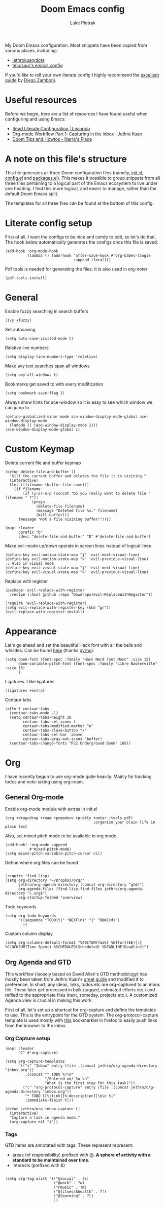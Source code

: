 #+property: header-args:elisp :tangle config.el
#+startup: fold

#+TITLE: Doom Emacs config
#+author: Luke Piotrak
#+email: luke.piotrak

My Doom Emacs configuration. Most snippets have been copied from various places, including:

 - [[https://github.com/jethrokuan/dots/blob/master/.doom.d/config.el][jethrokuan/dots]]
 - [[https://tecosaur.github.io/emacs-config/config.html][tecosaur's emacs config]]

If you'd like to roll your own literate config I highly recommend the [[https://leanpub.com/lit-config/read][excellent guide]] by [[https://zzamboni.org/post/][Diego Zamboni]].

* Table of contents :TOC_4:noexport:
- [[#useful-resources][Useful resources]]
- [[#a-note-on-this-files-structure][A note on this file's structure]]
- [[#literate-config-setup][Literate config setup]]
- [[#general][General]]
- [[#custom-keymap][Custom Keymap]]
- [[#appearance][Appearance]]
- [[#org][Org]]
  - [[#general-org-mode][General Org-mode]]
  - [[#org-agenda-and-gtd][Org Agenda and GTD]]
    - [[#org-capture-setup][Org Capture setup]]
    - [[#tags][Tags]]
    - [[#custom-functions-for-gtd][Custom functions for GTD]]
  - [[#org-roam][Org Roam]]
  - [[#org-roam-server][Org Roam server]]
    - [[#org-roam-capture-templates][Org roam capture templates]]
  - [[#org-pomodoro][Org Pomodoro]]
  - [[#org-ref][Org-ref]]
- [[#file-templates][File templates]]
  - [[#configel][config.el]]
  - [[#initel][init.el]]
  - [[#packagesel][packages.el]]

* Useful resources

Before we begin, here are a list of resources I have found useful when configuring and using Emacs:
- [[https://leanpub.com/lit-config/read#leanpub-auto-tips-and-tricks][Read Literate Configuration | Leanpub]]
- [[https://blog.jethro.dev/posts/capturing_inbox/][Org-mode Workflow Part 1: Capturing in the Inbox · Jethro Kuan]]
- [[https://narra.co.za/doom-tips-and-howtos/][Doom Tips and Howtos - Narra's Place]] 

* A note on this file's structure
This file generates all three Doom configuration files (namely, [[file:init.el][init.el]], [[file:config.el][config.el]] and [[file:packages.el][packages.el]]). This makes it possible to group snippets from all three files pertaining to a logical part of the Emacs ecosystem to live under one heading. I find this more logical, and easier to manage, rather than the default Doom Emacs split.

The templates for all three files can be found at the bottom of this config.

* Literate config setup
:PROPERTIES:
:header-args:elisp: :noweb-ref preamble
:END:

First of all, I want the configs to be nice and comfy to edit, so let's do that.
The hook below automatically generates the configs once this file is saved.

#+begin_src elisp
(add-hook 'org-mode-hook
          (lambda () (add-hook 'after-save-hook #'org-babel-tangle
                               :append :local)))
#+end_src

Pdf tools is needed for generating the files. It is also used in org-noter
#+begin_src elisp
(pdf-tools-install)
#+end_src
* General
:PROPERTIES:
:header-args:elisp: :noweb-ref preamble
:END:

Enable fuzzy searching in search buffers
#+begin_src elisp :noweb-ref ivy-init.el
(ivy +fuzzy)
#+end_src

Set autosaving
#+begin_src elisp
(setq auto-save-visited-mode t)
#+end_src

Relative line numbers
#+begin_src elisp
(setq display-line-numbers-type 'relative)
#+end_src

Make avy text searches span all windows
#+begin_src elisp
(setq avy-all-windows t)
#+end_src

Bookmarks get saved to with every modification
#+begin_src elisp
(setq bookmark-save-flag 1)
#+end_src

Always show hints for ace-window so it is easy to see which window we can jump to
#+begin_src elisp
(define-globalized-minor-mode ace-window-display-mode-global ace-window-display-mode
  (lambda () (ace-window-display-mode 1)))
(ace-window-display-mode-global 1)
#+end_src
* Custom Keymap

Delete current file and buffer keymap
#+begin_src elisp
(defun delete-file-and-buffer ()
  "Kill the current buffer and deletes the file it is visiting."
  (interactive)
  (let ((filename (buffer-file-name)))
    (if filename
        (if (y-or-n-p (concat "Do you really want to delete file " filename " ?"))
            (progn
              (delete-file filename)
              (message "Deleted file %s." filename)
              (kill-buffer)))
      (message "Not a file visiting buffer!"))))

(map! :leader
      :prefix "b"
      :desc "delete-file-and-buffer" "D" #'delete-file-and-buffer)
#+end_src

Make evil-mode up/down operate in screen lines instead of logical lines
#+begin_src elisp
(define-key evil-motion-state-map "j" 'evil-next-visual-line)
(define-key evil-motion-state-map "k" 'evil-previous-visual-line)
;; Also in visual mode
(define-key evil-visual-state-map "j" 'evil-next-visual-line)
(define-key evil-visual-state-map "k" 'evil-previous-visual-line)
#+end_src

Replace with register
#+begin_src elisp :noweb-ref replace-with-register
(package! evil-replace-with-register
  :recipe (:host github :repo "Dewdrops/evil-ReplaceWithRegister"))
#+end_src

#+begin_src elisp
(require 'evil-replace-with-register)
(setq evil-replace-with-register-key (kbd "gr"))
(evil-replace-with-register-install)
#+end_src

* Appearance
:PROPERTIES:
:header-args:elisp: :noweb-ref preamble
:END:

Let's go ahead and set the beautiful Hack font with all the bells and whistles. Can be found [[https://github.com/pyrho/hack-font-ligature-nerd-font/blob/master/font/Hack%20Regular%20Nerd%20Font%20Complete%20Mono.ttf/][here]] (thanks [[https://github.com/pyrho][pyrho]]).
#+begin_src elisp
(setq doom-font (font-spec :family "Hack Nerd Font Mono" :size 15)
      doom-variable-pitch-font (font-spec :family "Libre Baskerville" :size 15)
      )
#+end_src

Ligatures. I like ligatures
#+begin_src elisp :noweb-ref ligatures-init.el
(ligatures +extra)
#+end_src

Centaur tabs
#+begin_src elisp
(after! centaur-tabs
  (centaur-tabs-mode -1)
  (setq centaur-tabs-height 36
        centaur-tabs-set-icons t
        centaur-tabs-modified-marker "o"
        centaur-tabs-close-button "×"
        centaur-tabs-set-bar 'above
        centaur-tabs-gray-out-icons 'buffer)
  (centaur-tabs-change-fonts "P22 Underground Book" 160))
#+end_src

* Org
:PROPERTIES:
:header-args:elisp: :noweb-ref preamble
:END:

I have recently begun to use org-mode quite heavily. Mainly for tracking todos and note-taking using org-roam.

** General Org-mode

Enable org-mode module with extras in init.el
#+begin_src elisp :noweb-ref org-init.el
(org +dragndrop +roam +pomodoro +pretty +noter :tools pdf)
                                        ;organize your plain life in plain text
#+end_src

Also, set mixed pitch mode to be available in org mode.
#+begin_src elisp
(add-hook! 'org-mode :append
           #'mixed-pitch-mode)
(setq mixed-pitch-variable-pitch-cursor nil)
#+end_src

Define where org files can be found
#+begin_src elisp

(require 'find-lisp)
(setq org-directory "~/Dropbox/org/"
      jethro/org-agenda-directory (concat org-directory "gtd/")
      org-agenda-files (find-lisp-find-files jethro/org-agenda-directory "\.org$")
      org-startup-folded 'overview)
#+end_src

Todo keywords
#+begin_src elisp 
(setq org-todo-keywords
      '((sequence "TODO(t)" "NEXT(n)" "|" "DONE(d)")
        ))
#+end_src

Custom column display
#+begin_src elisp
  (setq org-columns-default-format "%40ITEM(Task) %Effort(EE){:} %CLOCKSUM(Time Spent) %SCHEDULED(Scheduled) %DEADLINE(Deadline)")
#+end_src

** Org Agenda and GTD

This workflow (loosely based on David Allen's GTD methodology) has mostly been taken from Jethro Kuan's [[https://blog.jethro.dev/posts/capturing_inbox/][great guide]] and modified it to preference.
In short, any ideas, links, todos etc are org-captured to an inbox file. These later get processed in bulk (tagged, estimated efforts etc.) and refiled to the appropriate files (next, someday, projects etc.). A customized Agenda view is crucial in making this work.

First of all, let's set up a shortcut for org-capture and define the templates to use. This is the entrypoint for the GTD system. The org-protocol-capture template is used mostly with [[file:../misc/org-capture-bookmarklet][this]] bookmarklet in firefox to easily push links from the browser to the inbox.
*** Org Capture setup
#+begin_src elisp 
(map! :leader
      "C" #'org-capture)

(setq org-capture-templates
      `(("i" "Inbox" entry (file ,(concat jethro/org-agenda-directory "inbox.org"))
         ,(concat "* TODO %?\n"
                  "/Entered on/ %u \n"
                  "What is the first step for this task?"))
        ("c" "org-protocol-capture" entry (file ,(concat jethro/org-agenda-directory "inbox.org"))
         "* TODO [[%:link][%:description]]\n\n %i"
         :immediate-finish t)))

(defun jethro/org-inbox-capture ()
  (interactive)
  "Capture a task in agenda mode."
  (org-capture nil "i"))
#+end_src

*** Tags

GTD items are annotated with tags. These represent represent:
- areas (of responsibility) prefixed with @. *A sphere of activity with a standard to be maintained over time.*
- Interests (prefixed with &)
#+begin_src elisp

(setq org-tag-alist '(("@social" . ?s)
                      ("@work" . ?w)
                      ("@music" . ?m)
                      ("@fitness&health" . ?f)
                      ("@learning" . ?l)
                      ))
#+end_src

*** Custom functions for GTD

Keybindings
#+begin_src elisp 
(map! :map org-agenda-mode-map
      "i" #'org-agenda-clock-in
      "r" #'jethro/org-process-inbox
      "R" #'org-agenda-refile
      "c" #'jethro/org-inbox-capture)
#+end_src

Enabling refiling headings to other org agenda files
#+begin_src elisp
(setq org-refile-use-outline-path 'file
      org-outline-path-complete-in-steps nil)
(setq org-refile-allow-creating-parent-nodes 'confirm
      org-refile-targets '((org-agenda-files . (:level . 1))))
#+end_src

Define functions to be called on marked agenda items
#+begin_src elisp
(defvar jethro/org-agenda-bulk-process-key ?f
  "Default key for bulk processing inbox items.")
(setq org-agenda-bulk-custom-functions `((,jethro/org-agenda-bulk-process-key jethro/org-agenda-process-inbox-item)))
#+end_src

Functions for processing the gtd inbox from the agenda view. The bulk inbox processing function needed a bit of hacking compared to jethro's original to actually work in my config. The original org-agenda-bulk-mark-regexp function didn't work as it tried to match text from the org *txt* category. Instead we want to match the *org-category* category. The modified function was taken from [[https://emacs.stackexchange.com/questions/59657/how-to-bulk-mark-agenda-items-based-on-file-name][here]]. This still had a problem though. Since one of the headings in the custom org agenda view is named *Inbox* The first regexp search matched the heading and the get-text-property call failed because Agenda headings don't have and *org-category* property, making the whole while condition fail. I fixed this by toggling regexp case sensitivity for the duration of the regexp. An ugly fix but it'll do until I have time to rewrite.
#+begin_src elisp
(defun jethro/org-process-inbox ()
  "Called in org-agenda-mode, processes all inbox items."
  (interactive)
  (setq case-fold-search nil)
  (custom/org-agenda-bulk-mark-regexp-category "inbox")
  (setq case-fold-search t)
  (jethro/bulk-process-entries))

(defun custom/org-agenda-bulk-mark-regexp-category (regexp)
  "Mark entries whose category matches REGEXP for future agenda bulk action."
  (interactive "sMark entries with category matching regexp: ")
  (let ((entries-marked 0) txt-at-point)
    (save-excursion
      (goto-char (point-min))
      (goto-char (next-single-property-change (point) 'org-hd-marker))
      (while (and (re-search-forward regexp nil t)
                  (setq category-at-point
                        (get-text-property (match-beginning 0) 'org-category)))
        (if (get-char-property (point) 'invisible)
            (beginning-of-line 2)
          (when (string-match-p regexp category-at-point)
            (setq entries-marked (1+ entries-marked))
            (call-interactively 'org-agenda-bulk-mark)))))
    (unless entries-marked
      (message "No entry matching this regexp."))))

(defun jethro/org-agenda-process-inbox-item ()
  "Process a single item in the org-agenda."
  (org-with-wide-buffer
   (org-agenda-set-tags)
   (org-agenda-priority)
   (call-interactively 'jethro/my-org-agenda-set-effort)
   (org-agenda-refile nil nil t)))

(defun jethro/bulk-process-entries ()
  (if (not (null org-agenda-bulk-marked-entries))
      (let ((entries (reverse org-agenda-bulk-marked-entries))
            (processed 0)
            (skipped 0))
        (dolist (e entries)
          (let ((pos (text-property-any (point-min) (point-max) 'org-hd-marker e)))
            (if (not pos)
                (progn (message "Skipping removed entry at %s" e)
                       (cl-incf skipped))
              (goto-char pos)
              (let (org-loop-over-headlines-in-active-region) (funcall 'jethro/org-agenda-process-inbox-item))
              ;; `post-command-hook' is not run yet.  We make sure any
              ;; pending log note is processed.
              (when (or (memq 'org-add-log-note (default-value 'post-command-hook))
                        (memq 'org-add-log-note post-command-hook))
                (org-add-log-note))
              (cl-incf processed))))
        (org-agenda-redo)
        (unless org-agenda-persistent-marks (org-agenda-bulk-unmark-all))
        (message "Acted on %d entries%s%s"
                 processed
                 (if (= skipped 0)
                     ""
                   (format ", skipped %d (disappeared before their turn)"
                           skipped))
                 (if (not org-agenda-persistent-marks) "" " (kept marked)")))))
#+end_src

A function for interactively setting task effort
#+begin_src elisp
(defvar jethro/org-current-effort "1:00"
  "Current effort for agenda items.")

(defun jethro/my-org-agenda-set-effort (effort)
  "Set the effort property for the current headline."
  (interactive
   (list (read-string (format "Effort [%s]: " jethro/org-current-effort) nil nil jethro/org-current-effort)))
  (setq jethro/org-current-effort effort)
  (org-agenda-check-no-diary)
  (let* ((hdmarker (or (org-get-at-bol 'org-hd-marker)
                       (org-agenda-error)))
         (buffer (marker-buffer hdmarker))
         (pos (marker-position hdmarker))
         (inhibit-read-only t)
         newhead)
    (org-with-remote-undo buffer
      (with-current-buffer buffer
        (widen)
        (goto-char pos)
        (org-show-context 'agenda)
        (funcall-interactively 'org-set-effort nil jethro/org-current-effort)
        (end-of-line 1)
        (setq newhead (org-get-heading)))
      (org-agenda-change-all-lines newhead hdmarker))))
#+end_src

Change todo state if task clocked
#+begin_src elisp
(defun jethro/set-todo-state-next ()
  "Visit each parent task and change NEXT states to TODO"
  (org-todo "NEXT"))

(add-hook 'org-clock-in-hook 'jethro/set-todo-state-next 'append)
#+end_src

Custom agenda view
#+begin_src elisp
(use-package! org-agenda
  :init
  (map! :leader
        :prefix "n"
        :desc "org-agenda" "a" #'jethro/switch-to-agenda)
  (setq org-agenda-block-separator nil
        org-agenda-start-with-log-mode t)
  (defun jethro/switch-to-agenda ()
    (interactive)
    (org-agenda nil " "))
  :config
  (defun jethro/is-project-p ()
    "Any task with a todo keyword subtask"
    (save-restriction
      (widen)
      (let ((has-subtask)
            (subtree-end (save-excursion (org-end-of-subtree t)))
            (is-a-task (member (nth 2 (org-heading-components)) org-todo-keywords-1)))
        (save-excursion
          (forward-line 1)
          (while (and (not has-subtask)
                      (< (point) subtree-end)
                      (re-search-forward "^\*+ " subtree-end t))
            (when (member (org-get-todo-state) org-todo-keywords-1)
              (setq has-subtask t))))
        (and is-a-task has-subtask))))

  (defun jethro/skip-projects ()
    "Skip trees that are projects"
    (save-restriction
      (widen)
      (let ((next-headline (save-excursion (or (outline-next-heading) (point-max)))))
        (cond
         ((org-is-habit-p)
          next-headline)
         ((jethro/is-project-p)
          next-headline)
         (t
          nil)))))
#+end_src

Agenda prefixes to show the effort estimate
#+begin_src elisp
  (setq org-agenda-prefix-format '((agenda . " %i %-12:c%?-12t%-6e% s")
                                   (todo . " %i %-12:c %-6e")
                                   (tags . " %i %-12:c")
                                   (search . " %i %-12:c")))
#+end_src

#+begin_src elisp
  (setq org-agenda-custom-commands `((" " "Agenda"
                                      ((agenda ""
                                               ((org-agenda-span 'week)
                                                (org-deadline-warning-days 14)))
                                       (todo "TODO"
                                             ((org-agenda-overriding-header "Inbox")
                                              (org-agenda-files '(,(concat jethro/org-agenda-directory "inbox.org")))))
                                       (todo "TODO"
                                             ((org-agenda-overriding-header "Emails")
                                              (org-agenda-files '(,(concat jethro/org-agenda-directory "emails.org")))))
                                       (todo "NEXT"
                                             ((org-agenda-overriding-header "In Progress")
                                              (org-agenda-files '(,(concat jethro/org-agenda-directory "projects.org") ,(concat jethro/org-agenda-directory "next.org")))))
                                       (todo "TODO"
                                             ((org-agenda-overriding-header "Active Projects")
                                              (org-agenda-skip-function #'jethro/skip-projects)
                                              (org-agenda-files '(,(concat jethro/org-agenda-directory "projects.org")))))
                                       (todo "TODO"
                                             ((org-agenda-overriding-header "One-off Tasks")
                                              (org-agenda-files '(,(concat jethro/org-agenda-directory "next.org")))
                                              (org-agenda-skip-function '(org-agenda-skip-entry-if 'deadline 'scheduled))))
                                       (todo "TODO"
                                             ((org-agenda-overriding-header "Habits")
                                              (org-agenda-files '(,(concat jethro/org-agenda-directory "habits.org")))
                                              (org-agenda-skip-function '(org-agenda-skip-entry-if 'deadline 'scheduled))))

                                       )))))
#+end_src
** Org Roam
#+begin_src elisp 
(setq org-roam-directory (concat org-directory "roam/") )
(require 'org-roam-protocol)
(winner-mode +1)
(map! :map winner-mode-map
      "<M-right>" #'winner-redo
      "<M-left>" #'winner-undo)
(map! :leader
      :prefix "n"
      :desc "org-roam" "l" #'org-roam
      :desc "org-roam-insert" "i" #'org-roam-insert
      :desc "org-roam-switch-to-buffer" "b" #'org-roam-switch-to-buffer
      :desc "org-roam-find-file" "f" #'org-roam-find-file
      :desc "org-roam-show-graph" "g" #'org-roam-show-graph
      :desc "org-roam-capture" "c" #'org-roam-capture
      :desc "org-roam-deactivate-buffer" "d" #'org-roam-buffer-toggle-display)

(setq org-roam-tag-sources '(prop last-directory))
#+end_src
** Org Roam server
#+begin_src elisp :noweb-ref org-roam-server-packages.el
(package! org-roam-server :recipe (:host github :repo "org-roam/org-roam-server" :files ("*")))
#+end_src

#+begin_src elisp
(use-package! org-roam-server
  :after ( org-roam server )
  :config
  (setq org-roam-server-host "127.0.0.1"
        org-roam-server-port 8080
        org-roam-server-export-inline-images t
        org-roam-server-authenticate nil
        org-roam-server-label-truncate t
        org-roam-server-label-truncate-length 60
        org-roam-server-label-wrap-length 20)
  (defun org-roam-server-open ()
    "Ensure the server is active, then open the roam graph."
    (interactive)
    (org-roam-server-mode 1)
    (browse-url-xdg-open (format "http://localhost:%d" org-roam-server-port))))
#+end_src

*** Org roam capture templates

Roam supports capture functionality. We need to escape these by prepending a ',' before headings.
#+begin_src elisp :noweb-ref roam-templates

;; TODO template the main string
(setq org-roam-capture-templates
        '(("r" "read" plain (function org-roam--capture-get-point)
           "%?"
           :file-name "src/read/${slug}"
           :head "#+title: ${title}\n
#+roam_alias: \n
#+roam_tags: \n
,* ${title}\n
- source :: ${ref}\n
- links :: "
           :unnarrowed t)
          ("w" "web" plain (function org-roam--capture-get-point)
           "%?"
           :file-name "src/web/${slug}"
           :head "#+title: ${title}\n
#+roam_alias: \n
#+roam_tags: \n
,* ${title}\n
- source :: ${ref}\n
- links :: "
           :unnarrowed t)
          ("m" "media" plain (function org-roam--capture-get-point)
           "%?"
           :file-name "src/media/${slug}"
           :head "#+title: ${title}\n
#+roam_alias: \n
#+roam_tags: \n
,* ${title}\n
- source :: ${ref}\n
- links :: "
           :unnarrowed t)
          ("c" "concept" plain (function org-roam--capture-get-point)
           "%?"
           :file-name "${slug}"
           :head "#+title: ${title}\n
#+roam_alias: \n
#+roam_tags: \n
,* ${title}
- links :: "
           :unnarrowed t)))
  (setq org-roam-capture-ref-templates
        '(("r" "ref" plain (function org-roam-capture--get-point)
           "%?"
           :file-name "src/web/${slug}"
           :head "#+title: ${title}
#+roam_key: ${ref}
#+roam_tags: website
,* ${title}
- source :: ${ref}
- links :: "
           :unnarrowed t)))
#+end_src

** Org Pomodoro
#+begin_src elisp :noweb-ref roam-templates
;; TODO add hook to send notification to mobile when break ends

(setq org-pomodoro-length 50)
(setq org-pomodoro-short-break-length 10)
(setq org-pomodoro-long-break-length 10)
#+end_src
** Org-ref

#+begin_src elisp :noweb-ref roam-templates
(require 'org-ref)
(setq reftex-default-bibliography '("~/Workspace/Engineering-Thesis/paper/Bibliography.bib"))
(setq org-latex-pdf-process (list "latexmk -shell-escape -bibtex -f -pdf %f"))
#+end_src

* File templates

This is the place where the file templates live

** config.el
#+begin_src elisp :tangle config.el :noweb yes
;;; $DOOMDIR/config.el -*- lexical-binding: t; -*-

;; DO NOT EDIT THIS FILE DIRECTLY
;; This is a file generated from a literate programing source file located at
;; https://gitlab.com/zzamboni/dot-doom/-/blob/master/doom.org
;; You should make any changes there and regenerate it from Emacs org-mode
;; using org-babel-tangle (C-c C-v t)

;; Place your private configuration here! Remember, you do not need to run 'doom
;; sync' after modifying this file!

;; Some functionality uses this to identify you, e.g. GPG configuration, email
;; clients, file templates and snippets.
;; (setq user-full-name "John Doe"
;;      user-mail-address "john@doe.com")

;; Doom exposes five (optional) variables for controlling fonts in Doom. Here
;; are the three important ones:
;;
;; + `doom-font'
;; + `doom-variable-pitch-font'
;; + `doom-big-font' -- used for `doom-big-font-mode'; use this for
;;   presentations or streaming.
;;
;; They all accept either a font-spec, font string ("Input Mono-12"), or xlfd
;; font string. You generally only need these two:
;; (setq doom-font (font-spec :family "monospace" :size 12 :weight 'semi-light)
;;       doom-variable-pitch-font (font-spec :family "sans" :size 13))

;; There are two ways to load a theme. Both assume the theme is installed and
;; available. You can either set `doom-theme' or manually load a theme with the
;; `load-theme' function. This is the default:
;; (setq doom-theme 'doom-one)

;; If you use `org' and don't want your org files in the default location below,
;; change `org-directory'. It must be set before org loads!
;; (setq org-directory "~/org/")

;; This determines the style of line numbers in effect. If set to `nil', line
;; numbers are disabled. For relative line numbers, set this to `relative'.
;; (setq display-line-numbers-type t)

;; Here are some additional functions/macros that could help you configure Doom:
;;
;; - `load!' for loading external *.el files relative to this one
;; - `use-package!' for configuring packages
;; - `after!' for running code after a package has loaded
;; - `add-load-path!' for adding directories to the `load-path', relative to
;;   this file. Emacs searches the `load-path' when you load packages with
;;   `require' or `use-package'.
;; - `map!' for binding new keys
;;
;; To get information about any of these functions/macros, move the cursor over
;; the highlighted symbol at press 'K' (non-evil users must press 'C-c c k').
;; This will open documentation for it, including demos of how they are used.
;;
;; You can also try 'gd' (or 'C-c c d') to jump to their definition and see how
;; they are implemented.


<<preamble>>
<<vterm>>
<<roam-templates>>
#+end_src
** init.el
#+begin_src elisp :tangle init.el :noweb no-export
;;; init.el -*- lexical-binding: t; -*-

;; This file controls what Doom modules are enabled and what order they load
;; in. Remember to run 'doom sync' after modifying it!

;; NOTE Press 'SPC h d h' (or 'C-h d h' for non-vim users) to access Doom's
;;      documentation. There you'll find a "Module Index" link where you'll find
;;      a comprehensive list of Doom's modules and what flags they support.

;; NOTE Move your cursor over a module's name (or its flags) and press 'K' (or
;;      'C-c c k' for non-vim users) to view its documentation. This works on
;;      flags as well (those symbols that start with a plus).
;;
;;      Alternatively, press 'gd' (or 'C-c c d') on a module to browse its
;;      directory (for easy access to its source code).

(doom! :input
       ;;chinese
       ;;japanese

       :completion
       company           ; the ultimate code completion backend
       ;; helm              ; the *other* search engine for love and life
       ;;ido               ; the other *other* search engine...
       <<ivy-init.el>>

       :ui
       ;;deft              ; notational velocity for Emacs
       doom              ; what makes DOOM look the way it does
       doom-dashboard    ; a nifty splash screen for Emacs
       doom-quit         ; DOOM quit-message prompts when you quit Emacs
       ;;fill-column       ; a `fill-column' indicator
       hl-todo           ; highlight TODO/FIXME/NOTE/DEPRECATED/HACK/REVIEW
       hydra
       indent-guides     ; highlighted indent columns
       ;;minimap           ; show a map of the code on the side
       modeline          ; snazzy, Atom-inspired modeline, plus API
       ;;nav-flash         ; blink cursor line after big motions
       ;; neotree           ; a project drawer, like NERDTree for vim
       ophints           ; highlight the region an operation acts on
       (popup +defaults)   ; tame sudden yet inevitable temporary windows
       <<ligatures-init.el>>
       tabs              ; a tab bar for Emacs
       treemacs          ; a project drawer, like neotree but cooler
       ;;unicode           ; extended unicode support for various languages
       vc-gutter         ; vcs diff in the fringe
       vi-tilde-fringe   ; fringe tildes to mark beyond EOB
       window-select     ; visually switch windows
       workspaces        ; tab emulation, persistence & separate workspaces
       zen               ; distraction-free coding or writing

       :editor
       (evil +everywhere); come to the dark side, we have cookies
       file-templates    ; auto-snippets for empty files
       fold              ; (nigh) universal code folding
       (format +onsave)  ; automated prettiness
       ;;god               ; run Emacs commands without modifier keys
       ;;lispy             ; vim for lisp, for people who don't like vim
       multiple-cursors  ; editing in many places at once
       ;;objed             ; text object editing for the innocent
       ;;parinfer          ; turn lisp into python, sort of
       ;;rotate-text       ; cycle region at point between text candidates
       snippets          ; my elves. They type so I don't have to
       ;; word-wrap         ; soft wrapping with language-aware indent

       :emacs
       dired             ; making dired pretty [functional]
       electric          ; smarter, keyword-based electric-indent
       ;;ibuffer         ; interactive buffer management
       undo              ; persistent, smarter undo for your inevitable mistakes
       vc                ; version-control and Emacs, sitting in a tree

       :term
       ;;eshell            ; the elisp shell that works everywhere
       ;;shell             ; simple shell REPL for Emacs
       ;;term              ; basic terminal emulator for Emacs
       vterm             ; the best terminal emulation in Emacs

       :checkers
       syntax              ; tasing you for every semicolon you forget
       ;;spell             ; tasing you for misspelling mispelling
       ;;grammar           ; tasing grammar mistake every you make

       :tools
       ansible
       debugger          ; FIXME stepping through code, to help you add bugs
       ;;direnv
       docker
       ;;editorconfig      ; let someone else argue about tabs vs spaces
       ;;ein               ; tame Jupyter notebooks with emacs
       (eval +overlay)     ; run code, run (also, repls)
       ;;gist              ; interacting with github gists
       lookup              ; navigate your code and its documentation
       lsp
       ;;macos             ; MacOS-specific commands
       magit             ; a git porcelain for Emacs
       ;;make              ; run make tasks from Emacs
       ;;pass              ; password manager for nerds
       pdf               ; pdf enhancements
       ;;prodigy           ; FIXME managing external services & code builders
       ;;rgb               ; creating color strings
       ;;taskrunner        ; taskrunner for all your projects
       ;;terraform         ; infrastructure as code
       ;; tmux              ; an API for interacting with tmux
       ;;upload            ; map local to remote projects via ssh/ftp

       :os
       tty               ; improve the terminal Emacs experience

       :lang
       ;;agda              ; types of types of types of types...
       ;;cc                ; C/C++/Obj-C madness
       ;;clojure           ; java with a lisp
       ;;common-lisp       ; if you've seen one lisp, you've seen them all
       ;;coq               ; proofs-as-programs
       ;;crystal           ; ruby at the speed of c
       ;;csharp            ; unity, .NET, and mono shenanigans
       ;;data              ; config/data formats
       ;;(dart +flutter)   ; paint ui and not much else
       ;;elixir            ; erlang done right
       ;;elm               ; care for a cup of TEA?
       emacs-lisp        ; drown in parentheses
       ;;erlang            ; an elegant language for a more civilized age
       ;;ess               ; emacs speaks statistics
       ;;faust             ; dsp, but you get to keep your soul
       ;;fsharp            ; ML stands for Microsoft's Language
       ;;fstar             ; (dependent) types and (monadic) effects and Z3
       ;;gdscript          ; the language you waited for
       ;;(go +lsp)         ; the hipster dialect
       ;;(haskell +dante)  ; a language that's lazier than I am
       ;;hy                ; readability of scheme w/ speed of python
       ;;idris             ;
       json              ; At least it ain't XML
       ;;(java +meghanada) ; the poster child for carpal tunnel syndrome
       ;;javascript        ; all(hope(abandon(ye(who(enter(here))))))
       ;;julia             ; a better, faster MATLAB
       ;;kotlin            ; a better, slicker Java(Script)
       ( latex
         +latexmk
         +cdlatex
         +fold
         +lsp)             ; writing papers in Emacs has never been so fun
       ;;lean
       ;;factor
       ;;ledger            ; an accounting system in Emacs
       ;;lua               ; one-based indices? one-based indices
       markdown          ; writing docs for people to ignore
       ;;nim               ; python + lisp at the speed of c
       ;;nix               ; I hereby declare "nix geht mehr!"
       ;;ocaml             ; an objective camel
       <<org-init.el>>
       ;;php               ; perl's insecure younger brother
       ;;plantuml          ; diagrams for confusing people more
       ;;purescript        ; javascript, but functional
       (python +lsp)            ; beautiful is better than ugly
       ;;qt                ; the 'cutest' gui framework ever
       ;;racket            ; a DSL for DSLs
       ;;raku              ; the artist formerly known as perl6
       ;;rest              ; Emacs as a REST client
       ;;rst               ; ReST in peace
       ;;(ruby +rails)     ; 1.step {|i| p "Ruby is #{i.even? ? 'love' : 'life'}"}
       ;;rust              ; Fe2O3.unwrap().unwrap().unwrap().unwrap()
       ;;scala             ; java, but good
       ;;scheme            ; a fully conniving family of lisps
       sh                ; she sells {ba,z,fi}sh shells on the C xor
       ;;sml
       ;;solidity          ; do you need a blockchain? No.
       ;;swift             ; who asked for emoji variables?
       ;;terra             ; Earth and Moon in alignment for performance.
       ;;web               ; the tubes
       yaml              ; JSON, but readable

       :email
       (mu4e +gmail)
       ;;notmuch
       ;;(wanderlust +gmail)

       :app
       calendar
       ;;irc               ; how neckbeards socialize
       ;;(rss +org)        ; emacs as an RSS reader
       ;;twitter           ; twitter client https://twitter.com/vnought

       :config
       ;;literate
       (default +bindings +smartparens))
#+end_src
** packages.el
#+begin_src elisp :tangle packages.el :noweb no-export
;; -*- no-byte-compile: t; -*-
;;; $DOOMDIR/packages.el

;; To install a package with Doom you must declare them here and run 'doom sync'
;; on the command line, then restart Emacs for the changes to take effect -- or
;; use 'M-x doom/reload'.


;; To install SOME-PACKAGE from MELPA, ELPA or emacsmirror:
                                        ;(package! some-package)

;; To install a package directly from a remote git repo, you must specify a
;; `:recipe'. You'll find documentation on what `:recipe' accepts here:
;; https://github.com/raxod502/straight.el#the-recipe-format
                                        ;(package! another-package
                                        ;  :recipe (:host github :repo "username/repo"))

;; If the package you are trying to install does not contain a PACKAGENAME.el
;; file, or is located in a subdirectory of the repo, you'll need to specify
;; `:files' in the `:recipe':
                                        ;(package! this-package
                                        ;  :recipe (:host github :repo "username/repo"
                                        ;           :files ("some-file.el" "src/lisp/*.el")))

;; If you'd like to disable a package included with Doom, you can do so here
;; with the `:disable' property:
                                        ;(package! builtin-package :disable t)

;; You can override the recipe of a built in package without having to specify
;; all the properties for `:recipe'. These will inherit the rest of its recipe
;; from Doom or MELPA/ELPA/Emacsmirror:
                                        ;(package! builtin-package :recipe (:nonrecursive t))
                                        ;(package! builtin-package-2 :recipe (:repo "myfork/package"))

;; Specify a `:branch' to install a package from a particular branch or tag.
;; This is required for some packages whose default branch isn't 'master' (which
;; our package manager can't deal with; see raxod502/straight.el#279)
                                        ;(package! builtin-package :recipe (:branch "develop"))

;; Use `:pin' to specify a particular commit to install.
                                        ;(package! builtin-package :pin "1a2b3c4d5e")


;; Doom's packages are pinned to a specific commit and updated from release to
;; release. The `unpin!' macro allows you to unpin single packages...
                                        ;(unpin! pinned-package)
;; ...or multiple packages
                                        ;(unpin! pinned-package another-pinned-package)
;; ...Or *all* packages (NOT RECOMMENDED; will likely break things)
                                        ;(unpin! t)
<<replace-with-register>>
<<org-roam-server-packages.el>>

(package! org-ref)

(package! mixed-pitch)
#+end_src
